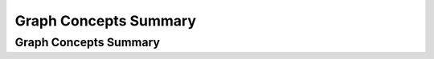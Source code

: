 .. This file is part of the OpenDSA eTextbook project. See
.. http://opendsa.org for more details.
.. Copyright (c) 2012-2020 by the OpenDSA Project Contributors, and
.. distributed under an MIT open source license.

.. avmetadata::
   :title: Graph Concepts Summary
   :author: Ehsan Elgendi
   :institution: Virginia Tech
   :requires:
   :satisfies:
   :topic: Concept Maps
   :keyword: Graph
   :naturallanguage: en
   :programminglanguage: N/A
   :description: Presents a concept map and practice questions for graph topics.

Graph Concepts Summary
======================

Graph Concepts Summary
----------------------

.. avembed:: Exercises/CMP/CMgraphSumm.html ka
   :long_name: Concept map graph exercises
